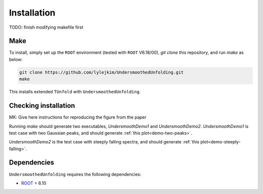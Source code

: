 
************
Installation
************

TODO: finish modifying makefile first

----
Make
----
To install, simply set up the ``ROOT`` environment (tested with ``ROOT`` V6.18/00),
`git clone` this repository, and run `make` as below:

.. code-block:: bash

    git clone https://github.com/lylejkim/UndersmoothedUnfolding.git
    make

This installs extended ``TUnfold`` with ``UndersmoothedUnfolding``.

.. _label-name:
---------------------
Checking installation
---------------------
MK: Give here instructions for reproducing the figure from the paper

Running `make` should generate two executables, `UndersmoothDemo1` and `UndersmoothDemo2`.
`UndersmoothDemo1` is test case with two Gaussian peaks, and should generate
:ref:`this plot<demo-two-peaks>`.


`UndersmoothDemo2` is the test case with steeply falling spectra, and should generate
:ref:`this plot<demo-steeply-falling>`.



------------
Dependencies
------------
``UndersmoothedUnfolding`` requires the following dependencies:

- `ROOT <https://root.cern.ch/>`_ = 6.10
